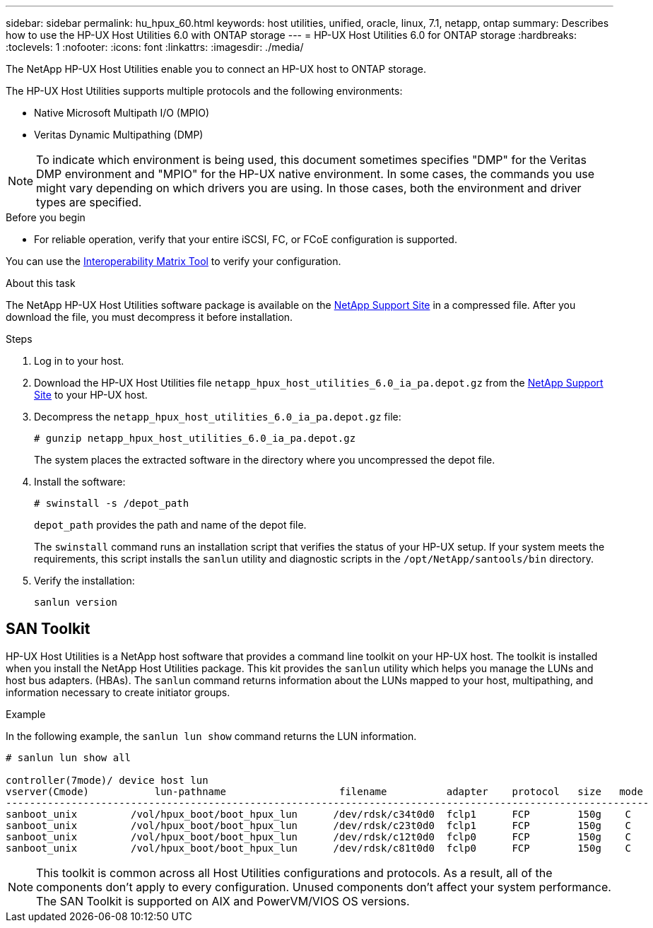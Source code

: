 ---
sidebar: sidebar
permalink: hu_hpux_60.html
keywords: host utilities, unified, oracle, linux, 7.1, netapp, ontap
summary: Describes how to use the HP-UX Host Utilities 6.0 with ONTAP storage
---
= HP-UX Host Utilities 6.0 for ONTAP storage
:hardbreaks:
:toclevels: 1
:nofooter:
:icons: font
:linkattrs:
:imagesdir: ./media/

[.lead]
The NetApp HP-UX Host Utilities enable you to connect an HP-UX host to ONTAP storage.

The HP-UX Host Utilities supports multiple protocols and the following environments:

*	Native Microsoft Multipath I/O (MPIO)
*	Veritas Dynamic Multipathing (DMP)

[NOTE] 
To indicate which environment is being used, this document sometimes specifies "DMP" for the Veritas DMP environment and "MPIO" for the HP-UX native environment. In some cases, the commands you use might vary depending on which drivers you are using. In those cases, both the environment and driver types are specified.

.Before you begin

* For reliable operation, verify that your entire iSCSI, FC, or FCoE configuration is supported.

You can use the link:https://mysupport.netapp.com/matrix/imt.jsp?components=71102;&solution=1&isHWU&src=IMT[Interoperability Matrix Tool^] to verify your configuration.


.About this task

The NetApp HP-UX Host Utilities software package is available on the link:https://mysupport.netapp.com/site/products/all/details/hostutilities/downloads-tab/download/61343/6.0/downloads[NetApp Support Site^] in a compressed file. After you download the file, you must decompress it before installation.

.Steps

. Log in to your host.

. Download the HP-UX Host Utilities file `netapp_hpux_host_utilities_6.0_ia_pa.depot.gz` from the link:https://mysupport.netapp.com/site/[NetApp Support Site^] to your HP-UX host.

. Decompress the `netapp_hpux_host_utilities_6.0_ia_pa.depot.gz` file:
+
`# gunzip netapp_hpux_host_utilities_6.0_ia_pa.depot.gz`
+
The system places the extracted software in the directory where you uncompressed the depot file.

. Install the software:
+
`# swinstall -s /depot_path`
+
`depot_path` provides the path and name of the depot file.
+
The `swinstall` command runs an installation script that verifies the status of your HP-UX setup. If your system meets the requirements, this script installs the `sanlun` utility and diagnostic scripts in the `/opt/NetApp/santools/bin` directory.

. Verify the installation:
+
`sanlun version`

== SAN Toolkit

HP-UX Host Utilities is a NetApp host software that provides a command line toolkit on your HP-UX host. The toolkit is installed when you install the NetApp Host Utilities package. This kit provides the `sanlun` utility which helps you manage the LUNs and host bus adapters. (HBAs). The `sanlun` command returns information about the LUNs mapped to your host, multipathing, and information necessary to create initiator groups.

.Example

In the following example, the `sanlun lun show` command returns the LUN information.

----
# sanlun lun show all

controller(7mode)/ device host lun
vserver(Cmode)           lun-pathname                   filename          adapter    protocol   size   mode
------------------------------------------------------------------------------------------------------------
sanboot_unix         /vol/hpux_boot/boot_hpux_lun      /dev/rdsk/c34t0d0  fclp1      FCP        150g    C
sanboot_unix         /vol/hpux_boot/boot_hpux_lun      /dev/rdsk/c23t0d0  fclp1      FCP        150g    C
sanboot_unix         /vol/hpux_boot/boot_hpux_lun      /dev/rdsk/c12t0d0  fclp0      FCP        150g    C
sanboot_unix         /vol/hpux_boot/boot_hpux_lun      /dev/rdsk/c81t0d0  fclp0      FCP        150g    C

----

[NOTE]
This toolkit is common across all Host Utilities configurations and protocols. As a result, all of the components don't apply to every configuration. Unused components don't affect your system performance. The SAN Toolkit is supported on AIX and PowerVM/VIOS OS versions.


